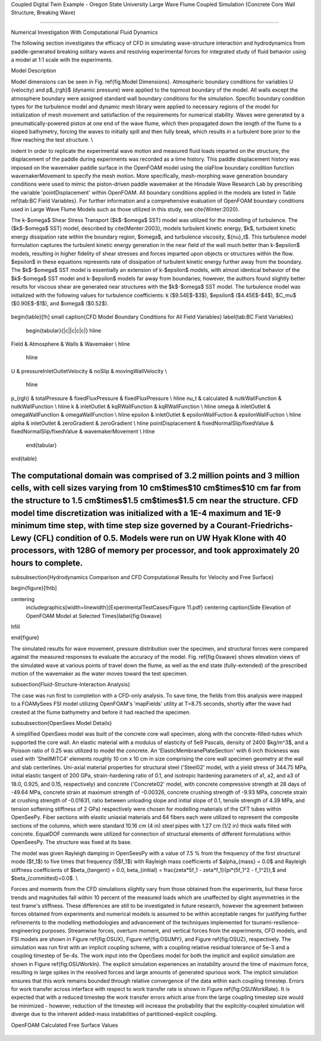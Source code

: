 .. _hydro-0004:

Coupled Digital Twin Example - Oregon State University Large Wave Flume Coupled Simulation (Concrete Core Wall Structure, Breaking Wave)

============================

Numerical Investigation With Computational Fluid Dynamics

The following section investigates the efficacy of CFD in simulating wave-structure interaction and hydrodynamics from paddle-generated breaking solitary waves and resolving experimental forces for integrated study of fluid behavior using a model at 1:1 scale with the experiments.

Model Description

Model dimensions can be seen in Fig. \ref{fig:Model Dimensions}. Atmospheric boundary conditions for variables U (velocity) and p$_{rgh}$ (dynamic pressure) were applied to the topmost boundary of the model. All walls except the atmosphere boundary were assigned standard wall boundary conditions for the simulation. Specific boundary condition types for the turbulence model and dynamic mesh library were applied to necessary regions of the model for initialization of mesh movement and satisfaction of the requirements for numerical stability. Waves were generated by a pneumatically-powered piston at one end of the wave flume, which then propagated down the length of the flume to a sloped bathymetry, forcing the waves to initially spill and then fully break, which results in a turbulent bore prior to the flow reaching the test structure. \\

\indent  In order to replicate the experimental wave motion and measured fluid loads imparted on the structure, the displacement of the paddle during experiments was recorded as a time history. This paddle displacement history was imposed on the wavemaker paddle surface in the OpenFOAM model using the olaFlow boundary condition function wavemakerMovement to specify the mesh motion. More specifically, mesh-morphing wave generation boundary conditions were used to mimic the piston-driven paddle wavemaker at the Hinsdale Wave Research Lab by prescribing the variable 'pointDisplacement' within OpenFOAM. All boundary conditions applied in the models are listed in Table \ref{tab:BC Field Variables}. For further information and a comprehensive evaluation of OpenFOAM boundary conditions used in Large Wave Flume Models such as those utilized in this study, see \cite{Winter:2020}. 

The k-$\omega$ Shear Stress Transport ($k$-$\omega$ SST) model was utilized for the modelling of turbulence. The ($k$-$\omega$ SST) model, described by \cite{Menter:2003}, models turbulent kinetic energy, $k$, turbulent kinetic energy dissipation rate within the boundary region, $\omega$, and turbulence viscosity, ${\nu}_t$. This turbulence model formulation captures the turbulent kinetic energy generation in the near field of the wall much better than k-$\epsilon$ models, resulting in higher fidelity of shear stresses and forces imparted upon objects or structures within the flow. $\epsilon$ in these equations represents rate of dissipation of turbulent kinetic energy further away from the boundary. The $k$-$\omega$ SST model is essentially an extension of k-$\epsilon$ models, with almost identical behavior of the $k$-$\omega$ SST model and k-$\epsilon$ models far away from boundaries; however, the authors found slightly better results for viscous shear are generated near structures with the $k$-$\omega$ SST model. The turbulence model was initialized with the following values for turbulence coefficients: k ($9.54E$-$3$), $\epsilon$ ($4.45E$-$4$), $C_\mu$ ($0.90E$-$1$), and $\omega$ ($0.52$).

.. figure:: figures/Capture23.PNG
   :align: center
   :width: 600
   :figclass: align-center

.. figure:: figures/Capture22.PNG
   :align: center
   :width: 600
   :figclass: align-center

.. figure:: figures/Capture21.PNG
   :align: center
   :width: 600
   :figclass: align-center

.. figure:: figures/Capture20.PNG
   :align: center
   :width: 600
   :figclass: align-center

.. figure:: figures/Capture19.PNG
   :align: center
   :width: 600
   :figclass: align-center

.. figure:: figures/Capture18.PNG
   :align: center
   :width: 600
   :figclass: align-center

.. figure:: figures/Capture17.PNG
   :align: center
   :width: 600
   :figclass: align-center

.. figure:: figures/Capture16.PNG
   :align: center
   :width: 600
   :figclass: align-center

.. figure:: figures/Capture15.PNG
   :align: center
   :width: 600
   :figclass: align-center

.. figure:: figures/Capture14.PNG
   :align: center
   :width: 600
   :figclass: align-center

.. figure:: figures/Capture13.PNG
   :align: center
   :width: 600
   :figclass: align-center

.. figure:: figures/Capture12.PNG
   :align: center
   :width: 600
   :figclass: align-center

.. figure:: figures/Capture11.PNG
   :align: center
   :width: 600
   :figclass: align-center

.. figure:: figures/Capture9.PNG
   :align: center
   :width: 600
   :figclass: align-center

.. figure:: figures/Capture8.PNG
   :align: center
   :width: 600
   :figclass: align-center

.. figure:: figures/Capture7.PNG
   :align: center
   :width: 600
   :figclass: align-center

.. figure:: figures/Capture6.PNG
   :align: center
   :width: 600
   :figclass: align-center



\begin{table}[!h]
\small 
\caption{CFD Model Boundary Conditions for All Field Variables}      \label{tab:BC Field Variables}
  \begin{tabular}{|c||c|c|c|}
  \hline

Field & Atmosphere & Walls & Wavemaker \\
\hline
  \hline
U & pressureInletOutletVelocity & noSlip & movingWallVelocity \\

  \hline
p_{rgh} &	totalPressure &	fixedFluxPressure & fixedFluxPressure \\
\hline
\nu_t &	calculated & nutkWallFunction & nutkWallFunction \\
\hline
k &	inletOutlet & kqRWallFunction & kqRWallFunction \\
\hline
\omega & inletOutlet & omegaWallFunction & omegaWallFunction \\ 
\hline
\epsilon & inletOutlet & epsilonWallFuction & epsilonWallFuction \\
\hline
\alpha & inletOutlet & zeroGradient & zeroGradient \\
\hline
pointDisplacement & fixedNormalSlip/fixedValue & fixedNormalSlip/fixedValue & wavemakerMovement \\
\hline
  \end{tabular}

\end{table}

The computational domain was comprised of 3.2 million points and 3 million cells, with cell sizes varying from 10 cm$\times$10 cm$\times$10 cm far from the structure to 1.5 cm$\times$1.5 cm$\times$1.5 cm near the structure. CFD model time discretization was initialized with a 1E-4 maximum and 1E-9 minimum time step, with time step size governed by a Courant-Friedrichs-Lewy (CFL) condition of 0.5. Models were run on UW Hyak Klone with 40 processors, with 128G of memory per processor, and took approximately 20 hours to complete. 
%%%%%%%%%%%%%%%%%%%%%%%%%%%

\subsubsection{Hydrodynamics Comparison and CFD Computational Results for Velocity and Free Surface}

\begin{figure}[!htb]

\centering
 \includegraphics[width=\linewidth]{ExperimentalTestCases/Figure 11.pdf}
 \centering
 \caption{Side Elevation of OpenFOAM Model at Selected Times}\label{fig:0swave}
\hfill

\end{figure}
 
The simulated results for wave movement, pressure distribution over the specimen, and structural forces were compared against the measured responses to evaluate the accuracy of the model. Fig. \ref{fig:0swave} shows elevation views of the simulated wave at various points of travel down the flume, as well as the end state (fully-extended) of the prescribed motion of the wavemaker as the water moves toward the test specimen.


\subsection{Fluid-Structure-Interaction Analysis}

The case was run first to completion with a CFD-only analysis. To save time, the fields from this analysis were mapped to a FOAMySees FSI model utilizing OpenFOAM's 'mapFields' utility at T=8.75 seconds, shortly after the wave had crested at the flume bathymetry and before it had reached the specimen.


\subsubsection{OpenSees Model Details}

A simplified OpenSees model was built of the concrete core wall specimen, along with the concrete-filled-tubes which supported the core wall. An elastic material with a modulus of elasticity of 5e9 Pascals, density of 2400 $kg/m^3$, and a Poisson ratio of 0.25 was utilized to model the concrete. An 'ElasticMembranePlateSection' with 6 inch thickness was used with 'ShellMITC4' elements roughly 10 cm x 10 cm in size comprising the core wall specimen geometry at the wall and slab centerlines. 
Uni-axial material properties for structural steel ('Steel02' model, with a yield stress of 344.75 MPa, initial elastic tangent of 200 GPa, strain-hardening ratio of 0.1, and isotropic hardening parameters of a1, a2, and a3 of 18.0, 0.925, and 0.15, respectively) and concrete ('Concrete02' model, with concrete compressive strength at 28 days of -49.64 MPa, concrete strain at maximum strength of -0.00326, concrete crushing strength of -9.93 MPa, concrete strain at crushing strength of -0.01631, ratio between unloading slope and initial slope of 0.1, tensile strength of 4.39 MPa, and tension softening stiffness of 2 GPa) respectively were chosen for modelling materials of the CFT tubes within OpenSeePy. Fiber sections with elastic uniaxial materials and 64 fibers each were utilized to represent the composite sections of the columns, which were standard 10.16 cm (4 in) steel pipes with 1.27 cm (1/2 in) thick walls filled with concrete. EqualDOF commands were utilized for connection of structural elements of different formulations within OpenSeesPy. The structure was fixed at its base.

The model was given Rayleigh damping in OpenSeesPy with a value of 7.5 \% from the frequency of the first structural mode ($f_1$) to five times that frequency (5$f_1$) with Rayleigh mass coefficients of $\alpha_{mass} = 0.0$ and Rayleigh stiffness coefficients of $\beta_{tangent} = 0.0, \beta_{initial} = \frac{\zeta*5f_1 - \zeta*f_1}{\pi*(5f_1^2 - f_1^2)},$ and $\beta_{committed}=0.0$.   \\


Forces and moments from the CFD simulations slightly vary from those obtained from the experiments, but these force trends and magnitudes fall within 10 percent of the measured loads which are unaffected by slight asymmetries in the test frame's stiffness. These differences are still to be investigated in future research, however the agreement between forces obtained from experiments and numerical models is assumed to be within acceptable ranges for justifying further refinements to the modelling methodologies and advancement of the techniques implemented for tsunami-resilience-engineering purposes. Streamwise forces, overturn moment, and vertical forces from the experiments, CFD models, and FSI models are shown in Figure \ref{fig:OSUX}, Figure \ref{fig:OSUMY}, and Figure \ref{fig:OSUZ}, respectively. The simulation was run first with an implicit coupling scheme, with a coupling relative residual tolerance of 5e-3 and a coupling timestep of 5e-4s. The work input into the OpenSees model for both the implicit and explicit simulation are shown in Figure \ref{fig:OSUWorkIn}. The explicit simulation experiences an instability around the time of maximum force, resulting in large spikes in the resolved forces and large amounts of generated spurious work. The implicit simulation ensures that this work remains bounded through relative convergence of the data within each coupling timestep.
Errors for work transfer across interface with respect to work transfer rate is shown in Figure \ref{fig:OSUWorkRate}. It is expected that with a reduced timestep the work transfer errors which arise from the large coupling timestep size would be minimized - however, reduction of the timestep will increase the probability that the explicitly-coupled simulation will diverge due to the inherent added-mass instabilities of partitioned-explicit coupling. 



OpenFOAM Calculated Free Surface Values 

.. figure:: figures/WaveGauges.png
   :align: center
   :width: 600
   :figclass: align-center
    Wave Gauges




